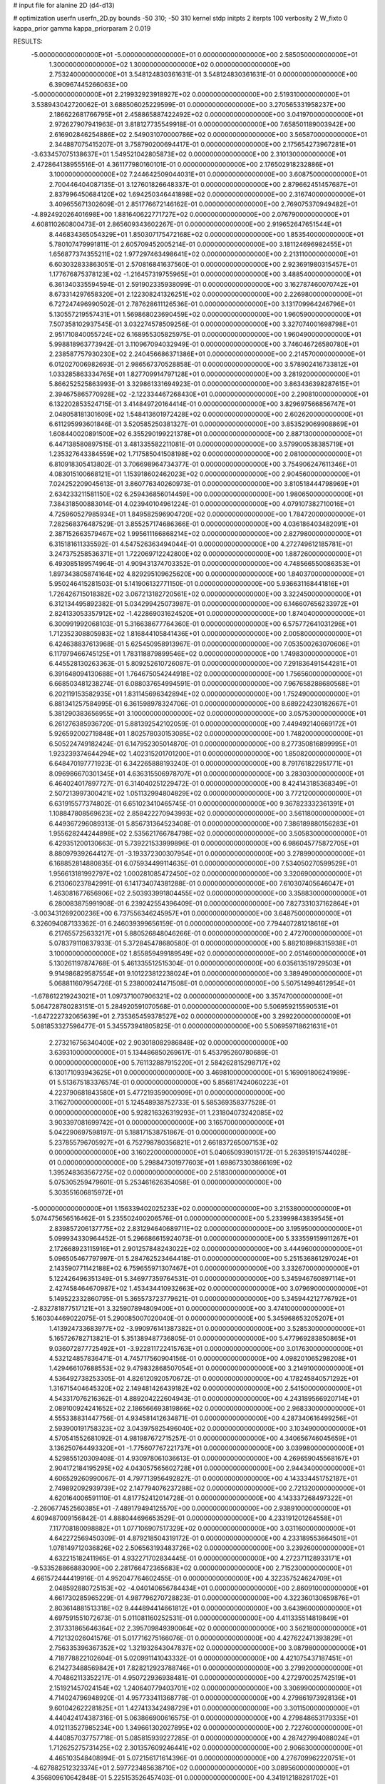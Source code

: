 # input file for alanine 2D (d4-d13)

# optimization
userfn       userfn_2D.py
bounds       -50 310; -50 310
kernel       stdp
initpts      2
iterpts      100
verbosity    2
W_fixto      0
kappa_prior  gamma
kappa_priorparam 2 0.019

RESULTS:
 -5.000000000000000E+01 -5.000000000000000E+01  0.000000000000000E+00       2.585050000000000E+01
  1.300000000000000E+02  1.300000000000000E+02  0.000000000000000E+00       2.753240000000000E+01       3.548124830361631E-01  3.548124830361631E-01       0.000000000000000E+00  6.390967445266063E+00
 -5.000000000000000E+01  2.219932923918927E+02  0.000000000000000E+00       2.519310000000000E+01       3.538943042720062E-01  3.688506025229599E-01       0.000000000000000E+00  3.270565331958237E+00
  2.186622681766795E+01  2.458865887422492E+02  0.000000000000000E+00       3.041970000000000E+01       2.972627907941963E-01  3.818127735549918E-01       0.000000000000000E+00  7.658501189003942E+00
  2.616902846254886E+02  2.549031070000786E+02  0.000000000000000E+00       3.565870000000000E+01       2.344887075415207E-01  3.758790200694417E-01       0.000000000000000E+00  2.175654273967281E+01
 -3.633457075138637E+01  1.549521042805873E+02  0.000000000000000E+00       2.310130000000000E+01       2.472864138955516E-01  4.361177980160101E-01       0.000000000000000E+00  2.176502918232886E+01
  3.100000000000000E+02  7.244642509044031E+01  0.000000000000000E+00       3.608750000000000E+01       2.700446404087135E-01  3.127601826648337E-01       0.000000000000000E+00  2.879662451457687E+01
  2.837996450684120E+02  1.694250346441898E+02  0.000000000000000E+00       2.316740000000000E+01       3.409655671302609E-01  2.851776672146162E-01       0.000000000000000E+00  2.769075370949482E+01
 -4.892492026401698E+00  1.881640622771727E+02  0.000000000000000E+00       2.076790000000000E+01       4.608110260800473E-01  2.865609343602267E-01       0.000000000000000E+00  2.919652647651544E+01
  8.446834365054329E+01  1.850307175472168E+02  0.000000000000000E+00       1.853540000000000E+01       5.780107479991811E-01  2.605709452005214E-01       0.000000000000000E+00  3.181124696982455E+01
  1.656877374355211E+02  1.977297463498641E+02  0.000000000000000E+00       2.213110000000000E+01       6.603032833863051E-01  2.570816841637560E-01       0.000000000000000E+00  2.923691980315457E+01
  1.177676875378123E+02 -1.216457319755965E+01  0.000000000000000E+00       3.488540000000000E+01       6.361340335594594E-01  2.591902335938099E-01       0.000000000000000E+00  3.162787460070742E+01
  8.673314297658320E+01  2.122308241326251E+02  0.000000000000000E+00       2.226980000000000E+01       6.727247496990502E-01  2.787628611126536E-01       0.000000000000000E+00  3.131709964246796E+01
  5.130557219557431E+01  1.569868023690459E+02  0.000000000000000E+00       1.960590000000000E+01       7.507358102937545E-01  3.032274578509256E-01       0.000000000000000E+00  3.327074001698798E+01
  2.951710840055724E+02  6.168955305825975E-01  0.000000000000000E+00       1.960490000000000E+01       5.998818963773942E-01  3.110967094032949E-01       0.000000000000000E+00  3.746046726580780E+01
  2.238587757930230E+02  2.240456686371386E+01  0.000000000000000E+00       2.214570000000000E+01       6.012027006982693E-01  2.986567370528858E-01       0.000000000000000E+00  3.578902416733812E+01
  1.033285863334765E+01  1.827709914797128E+01  0.000000000000000E+00       3.281920000000000E+01       5.866252525863993E-01  3.329861331694923E-01       0.000000000000000E+00  3.863436398287615E+01
  2.394675865770928E+02 -2.122334467268430E+01  0.000000000000000E+00       2.290810000000000E+01       6.132202853524715E-01  3.414849720164414E-01       0.000000000000000E+00  3.829697566856747E+01
  2.048058181301609E+02  1.548413601972428E+02  0.000000000000000E+00       2.602620000000000E+01       6.611295993601846E-01  3.520585250381327E-01       0.000000000000000E+00  3.853529069908869E+01
  1.608440020891500E+02  6.355290199221378E+01  0.000000000000000E+00       2.887130000000000E+01       6.447138580897515E-01  3.481335582211081E-01       0.000000000000000E+00  3.579900538385719E+01
  1.235327643384559E+02  1.717585041508198E+02  0.000000000000000E+00       2.081000000000000E+01       6.810918305413802E-01  3.706698964734377E-01       0.000000000000000E+00  3.754906247611346E+01
  4.083015100668121E+01  1.153918602462023E+02  0.000000000000000E+00       2.904560000000000E+01       7.024252209045613E-01  3.860776340260973E-01       0.000000000000000E+00  3.810518444798969E+01
  2.634233211581150E+02  6.259436856014459E+00  0.000000000000000E+00       1.980650000000000E+01       7.384318500883014E-01  4.023940104961224E-01       0.000000000000000E+00  4.079107382710016E+01
  4.725960527985934E+01  1.849582596904720E+02  0.000000000000000E+00       1.784720000000000E+01       7.282568376487529E-01  3.855257174686366E-01       0.000000000000000E+00  4.036186403482091E+01
  2.387152663579467E+02  1.995611166868214E+02  0.000000000000000E+00       2.827980000000000E+01       6.315181611335592E-01  4.547526363494044E-01       0.000000000000000E+00  4.272749612185781E+01
  3.247375258536371E+01  1.722069712242800E+02  0.000000000000000E+00       1.887260000000000E+01       6.493085189574964E-01  4.909431374703352E-01       0.000000000000000E+00  4.748566550086353E+01
  1.897343805874164E+02  4.829295109625620E+00  0.000000000000000E+00       1.840370000000000E+01       5.950246415281503E-01  5.141906132771150E-01       0.000000000000000E+00  5.936631168441816E+01
  1.726426715018382E+02  3.067213182720561E+02  0.000000000000000E+00       3.322450000000000E+01       6.312134495892382E-01  5.034299425073987E-01       0.000000000000000E+00  6.146607656233972E+01
  2.824133053357912E+02 -1.422869031624520E+01  0.000000000000000E+00       1.874040000000000E+01       6.300991992068103E-01  5.316638677764360E-01       0.000000000000000E+00  6.575772641031296E+01
  1.712352308805983E+02  1.816844105841436E+01  0.000000000000000E+00       2.005800000000000E+01       6.424638837613968E-01  5.625450958913967E-01       0.000000000000000E+00  7.053500263070606E+01
  6.117979466745125E+01  1.783118879899546E+02  0.000000000000000E+00       1.749830000000000E+01       6.445528130263363E-01  5.809252610726087E-01       0.000000000000000E+00  7.291836491544281E+01
  6.391648094130688E+01  1.764675054244918E+02  0.000000000000000E+00       1.756560000000000E+01       6.668503481238274E-01  6.088037654994591E-01       0.000000000000000E+00  7.967658288680568E+01
  6.202119153582935E+01  1.831145696342894E+02  0.000000000000000E+00       1.752490000000000E+01       6.881341257584995E-01  6.361598978324706E-01       0.000000000000000E+00  8.689224230182667E+01
  5.381290383656955E+01  3.100000000000000E+02  0.000000000000000E+00       3.057530000000000E+01       6.261276385936720E-01  5.881392542102059E-01       0.000000000000000E+00  7.449492140669172E+01
  5.926592002719848E+01  1.802578030153085E+02  0.000000000000000E+00       1.748200000000000E+01       6.505224749182424E-01  6.147952305014870E-01       0.000000000000000E+00  8.277350816899995E+01
  1.923239374644294E+02  1.402315201701200E+01  0.000000000000000E+00       1.850820000000000E+01       6.648470197771923E-01  6.342265888193240E-01       0.000000000000000E+00  8.791761822951771E+01
  8.096986670301345E+01  4.636315506978707E+01  0.000000000000000E+00       3.283030000000000E+01       6.464024017897727E-01  6.314040251229472E-01       0.000000000000000E+00  8.424143185368349E+01
  2.507213997300421E+02  1.051132994804829E+02  0.000000000000000E+00       3.772120000000000E+01       6.631915577374802E-01  6.651023410465745E-01       0.000000000000000E+00  9.367823332361391E+01
  1.108847808569623E+02  2.858422270943993E+02  0.000000000000000E+00       3.561180000000000E+01       6.449367296089313E-01  5.856731364523408E-01       0.000000000000000E+00  7.386189880156283E+01
  1.955628244244898E+02  2.535621766784798E+02  0.000000000000000E+00       3.505830000000000E+01       6.429351200130663E-01  5.739221533999896E-01       0.000000000000000E+00  6.986045775872705E+01
  8.880979392644127E-01 -3.193372300307954E+01  0.000000000000000E+00       3.278990000000000E+01       6.168852814880835E-01  6.075934499114635E-01       0.000000000000000E+00  7.534050270599529E+01
  1.956613181992797E+02  1.000281085472450E+02  0.000000000000000E+00       3.320690000000000E+01       6.213060237842991E-01  6.141734074381288E-01       0.000000000000000E+00  7.610307405646047E+01
  1.463081677656906E+02  2.503933991804455E+02  0.000000000000000E+00       3.358830000000000E+01       6.280083875991908E-01  6.239242554396409E-01       0.000000000000000E+00  7.827331037162864E+01
 -3.003431269200236E+00  6.737556346245957E+01  0.000000000000000E+00       3.648750000000000E+01       6.326094087133362E-01  6.246039399656159E-01       0.000000000000000E+00  7.794407281218616E+01
  6.217655725633217E+01  5.880526848046266E-01  0.000000000000000E+00       2.472700000000000E+01       5.078379110837933E-01  5.372845478680580E-01       0.000000000000000E+00  5.882108968315938E+01
  3.100000000000000E+02  1.855859499189549E+02  0.000000000000000E+00       2.051460000000000E+01       5.130261197874768E-01  5.461335512515304E-01       0.000000000000000E+00  6.035613519729503E+01
  9.914986829587554E+01  9.101223812238024E+01  0.000000000000000E+00       3.389490000000000E+01       5.068811607954726E-01  5.238000241471508E-01       0.000000000000000E+00  5.507514994612954E+01
 -1.678612219243021E+01  1.097371007906321E+02  0.000000000000000E+00       3.357470000000000E+01       5.064728780283151E-01  5.284920591070568E-01       0.000000000000000E+00  5.506959215590531E+01
 -1.647222732065639E+01  2.735365459378527E+02  0.000000000000000E+00       3.299220000000000E+01       5.081853327596477E-01  5.345573941805825E-01       0.000000000000000E+00  5.506959718621631E+01
  2.273216756340400E+02  2.903018082986848E+02  0.000000000000000E+00       3.639310000000000E+01       5.134486850269617E-01  5.453795260780689E-01       0.000000000000000E+00  5.761132887915220E+01
  2.584262815298717E+02  6.130171093943625E+01  0.000000000000000E+00       3.469810000000000E+01       5.169091806241989E-01  5.513675183376574E-01       0.000000000000000E+00  5.856817424060223E+01
  4.223790681843580E+01  5.477219359000909E+01  0.000000000000000E+00       3.116270000000000E+01       5.124548938752733E-01  5.585369358377528E-01       0.000000000000000E+00  5.928216326319293E+01
  1.231804073242085E+02  3.903397081699742E+01  0.000000000000000E+00       3.165700000000000E+01       5.042290697598197E-01  5.188171538751867E-01       0.000000000000000E+00  5.237855796705927E+01
  6.752798780356821E+01  2.661837265007153E+02  0.000000000000000E+00       3.160220000000000E+01       5.040650939015172E-01  5.263951915744028E-01       0.000000000000000E+00  5.298847301977603E+01
  1.698673303866169E+02  1.395248363567275E+02  0.000000000000000E+00       2.518300000000000E+01       5.075305259479601E-01  5.253461626354058E-01       0.000000000000000E+00  5.303551606815972E+01
 -5.000000000000000E+01  1.156339402025233E+02  0.000000000000000E+00       3.215380000000000E+01       5.074475656516462E-01  5.235502400206576E-01       0.000000000000000E+00  5.233999843839545E+01
  2.839857206137775E+02  2.831294640689711E+02  0.000000000000000E+00       3.195950000000000E+01       5.099934330964452E-01  5.296686615924073E-01       0.000000000000000E+00  5.333559159911267E+01
  2.172668923115916E+01  2.901257848243022E+02  0.000000000000000E+00       3.444960000000000E+01       5.096505467797997E-01  5.284762523464418E-01       0.000000000000000E+00  5.251536861297024E+01
  2.143590771142188E+02  6.759655971307467E+01  0.000000000000000E+00       3.332670000000000E+01       5.122426496351349E-01  5.346977359764531E-01       0.000000000000000E+00  5.345946760897114E+01
  2.427458464670987E+02  1.453434410932663E+02  0.000000000000000E+00       3.079690000000000E+01       5.149522332860795E-01  5.365573723779621E-01       0.000000000000000E+00  5.345944212776792E+01
 -2.832781877517121E+01  3.325907894809400E+01  0.000000000000000E+00       3.474100000000000E+01       5.160304469022075E-01  5.290085007020040E-01       0.000000000000000E+00  5.345968653205207E+01
  1.413924733683977E+02 -3.990976141387382E+01  0.000000000000000E+00       3.528530000000000E+01       5.165726782713821E-01  5.351389487736805E-01       0.000000000000000E+00  5.477969283850865E+01
  9.036072877725492E+01 -3.922811722415763E+01  0.000000000000000E+00       3.017630000000000E+01       4.532124857836471E-01  4.745717560904156E-01       0.000000000000000E+00  4.098201065298208E+01
  1.429466107688553E+02  9.479832868507054E+01  0.000000000000000E+00       3.214910000000000E+01       4.536492738253305E-01  4.826120920570672E-01       0.000000000000000E+00  4.178245840571292E+01
  1.316715404645320E+02  2.149481426439182E+02  0.000000000000000E+00       2.541500000000000E+01       4.543317076216362E-01  4.889204222604943E-01       0.000000000000000E+00  4.243189566920714E+01
  2.089100924241652E+02  2.186566693819866E+02  0.000000000000000E+00       2.968330000000000E+01       4.555338831447756E-01  4.934581412634871E-01       0.000000000000000E+00  4.287340616499256E+01
  2.593900191758323E+02  3.043975825496040E+02  0.000000000000000E+00       3.103490000000000E+01       4.570541552681092E-01  4.981987672715257E-01       0.000000000000000E+00  4.340656746045659E+01
  3.136250764493320E+01 -1.775607767221737E+01  0.000000000000000E+00       3.039980000000000E+01       4.529855120309408E-01  4.930978061036613E-01       0.000000000000000E+00  4.269659045568167E+01
  2.904172184195295E+02  4.043057565602728E+01  0.000000000000000E+00       2.944340000000000E+01       4.606529260990067E-01  4.797713956492827E-01       0.000000000000000E+00  4.143334451752187E+01
  2.749892092939739E+02  2.147794076237288E+02  0.000000000000000E+00       2.721320000000000E+01       4.620164006591110E-01  4.817752412014728E-01       0.000000000000000E+00  4.143337268497322E+01
 -2.260677452560385E+01 -7.489179494125570E+00  0.000000000000000E+00       2.938910000000000E+01       4.609487009156842E-01  4.888044696653529E-01       0.000000000000000E+00  4.233191201264558E+01
  7.117708180098882E+01  1.077106907517329E+02  0.000000000000000E+00       3.031160000000000E+01       4.642272569450309E-01  4.879218504319172E-01       0.000000000000000E+00  4.233189553664501E+01
  1.078149712036826E+02  2.506563193483726E+02  0.000000000000000E+00       3.239260000000000E+01       4.632215182411965E-01  4.932271702834445E-01       0.000000000000000E+00  4.272371128933171E+01
 -9.533528866883090E+00  2.281766472365683E+02  0.000000000000000E+00       2.715230000000000E+01       4.661572444419916E-01  4.952047764602455E-01       0.000000000000000E+00  4.322357524624709E+01
  2.048592880725153E+02 -4.040140656784434E+01  0.000000000000000E+00       2.860910000000000E+01       4.661730285965229E-01  4.987796270728823E-01       0.000000000000000E+00  4.322360130659876E+01
  2.803614881513318E+02  9.444894414661812E+01  0.000000000000000E+00       3.643960000000000E+01       4.697591551072673E-01  5.011081160252531E-01       0.000000000000000E+00  4.411335514819849E+01
  2.317331865646364E+02  2.395709849390064E+02  0.000000000000000E+00       3.562180000000000E+01       4.712132026041576E-01  5.017716275166076E-01       0.000000000000000E+00  4.427622471393829E+01
  2.756335396367352E+02  1.321932643047837E+02  0.000000000000000E+00       3.087980000000000E+01       4.718778822102604E-01  5.020991141043332E-01       0.000000000000000E+00  4.421075437187451E+01
  6.214273488569842E+01  7.828212923788746E+01  0.000000000000000E+00       3.279920000000000E+01       4.704862113352217E-01  4.950722936938481E-01       0.000000000000000E+00  4.272970025742519E+01
  2.151921457024154E+02  1.240640779403701E+02  0.000000000000000E+00       3.306990000000000E+01       4.714024796948920E-01  4.957733411368778E-01       0.000000000000000E+00  4.279861973928136E+01
  9.601042622281825E+01  1.427413342498729E+01  0.000000000000000E+00       3.301150000000000E+01       4.440424174387316E-01  5.063866900616575E-01       0.000000000000000E+00  4.279848653179335E+01
  4.012113527985234E+00  1.349661302027895E+02  0.000000000000000E+00       2.722760000000000E+01       4.440857037757718E-01  5.085815939227285E-01       0.000000000000000E+00  4.287427994088024E+01
  1.712625275731425E+02  2.301357609246441E+02  0.000000000000000E+00       2.906630000000000E+01       4.465103548408994E-01  5.072156171614396E-01       0.000000000000000E+00  4.276709962220751E+01
 -4.627882512323374E+01  2.597723485638710E+02  0.000000000000000E+00       3.089560000000000E+01       4.356809610642848E-01  5.225153526457403E-01       0.000000000000000E+00  4.341912188281702E+01
  1.417981656882233E+02  4.341933336961583E+00  0.000000000000000E+00       2.900530000000000E+01       4.435071762502500E-01  4.963605433072730E-01       0.000000000000000E+00  4.002815536694655E+01
  1.537566513427926E+02  1.621690999838362E+02  0.000000000000000E+00       2.140810000000000E+01       4.445628047529502E-01  4.980838391603647E-01       0.000000000000000E+00  4.002823082087885E+01
  1.663100229103839E+02 -2.305992843982218E+01  0.000000000000000E+00       2.754610000000000E+01       4.518122085283773E-01  4.854977500352980E-01       0.000000000000000E+00  4.002826001657567E+01
  5.218656792069051E+01  2.356395349747436E+02  0.000000000000000E+00       2.655400000000000E+01       4.529096633469550E-01  4.832521926432235E-01       0.000000000000000E+00  3.929756195453979E+01
  1.738207753426419E+01  8.953920814475249E+01  0.000000000000000E+00       3.441660000000000E+01       4.530594243089597E-01  4.826291111743987E-01       0.000000000000000E+00  3.929753194713287E+01
  1.259579155285921E+02  6.987407928887187E+01  0.000000000000000E+00       3.323250000000000E+01       4.520653256748653E-01  4.634836988897820E-01       0.000000000000000E+00  3.629432472724582E+01
  4.512782835084163E+01  2.118760096041131E+01  0.000000000000000E+00       2.633760000000000E+01       4.525517813648349E-01  4.662107484125475E-01       0.000000000000000E+00  3.656753639447086E+01
  1.516903893068106E+02  2.811838803153576E+02  0.000000000000000E+00       3.669350000000000E+01       4.531753595369769E-01  4.695810300921663E-01       0.000000000000000E+00  3.702456344513737E+01
  4.219467439724060E+01  2.711903741516900E+02  0.000000000000000E+00       3.272920000000000E+01       4.547743989105706E-01  4.689812508677673E-01       0.000000000000000E+00  3.702455391033747E+01
 -2.169987449655131E+01  3.026524423736328E+02  0.000000000000000E+00       3.044690000000000E+01       4.574658288504406E-01  4.696333027676174E-01       0.000000000000000E+00  3.739057950301626E+01
  2.173211278100657E+02  1.809301960395857E+02  0.000000000000000E+00       2.569270000000000E+01       4.588435018747418E-01  4.715756504087777E-01       0.000000000000000E+00  3.775097536124782E+01
  1.928608050275573E+02  2.841344722105423E+02  0.000000000000000E+00       3.575310000000000E+01       4.601998526382363E-01  4.734406117167893E-01       0.000000000000000E+00  3.810450308262659E+01
  2.875959312858160E+02  2.437440032965403E+02  0.000000000000000E+00       3.074500000000000E+01       4.620172651450186E-01  4.744752227304622E-01       0.000000000000000E+00  3.838705134753545E+01
  1.858790239949815E+02  1.782587248682192E+02  0.000000000000000E+00       2.183970000000000E+01       4.639947107588821E-01  4.749858572792302E-01       0.000000000000000E+00  3.863020154371257E+01
  2.291054493184908E+02  8.789833450468990E+01  0.000000000000000E+00       3.762930000000000E+01       4.612064919209345E-01  4.717451813030028E-01       0.000000000000000E+00  3.752237618327868E+01
  1.000161538394650E+02  1.275686041629846E+02  0.000000000000000E+00       2.764730000000000E+01       4.625693871477492E-01  4.735794731438928E-01       0.000000000000000E+00  3.793576662728445E+01
  1.413708290985611E+01  4.337304927440200E+01  0.000000000000000E+00       3.283150000000000E+01       4.517266160032508E-01  4.484160810895731E-01       0.000000000000000E+00  3.387400368750311E+01
  2.577384189753539E+02  1.778000269061062E+02  0.000000000000000E+00       2.594100000000000E+01       4.532854880376325E-01  4.493829883387993E-01       0.000000000000000E+00  3.410325504853584E+01